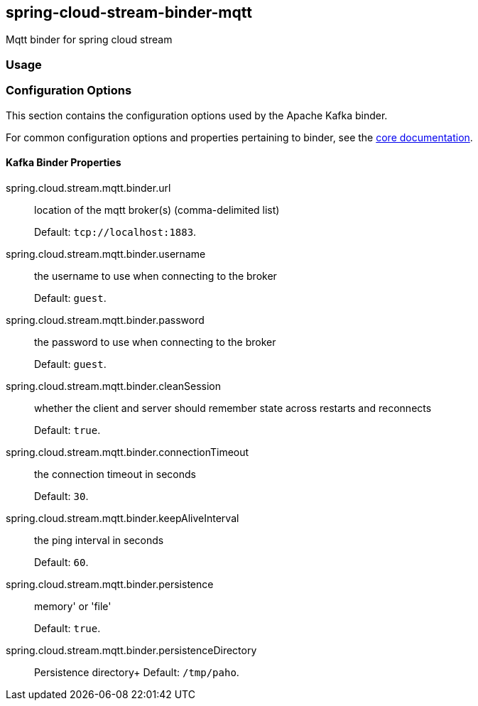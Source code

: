== spring-cloud-stream-binder-mqtt
Mqtt binder for spring cloud stream 

=== Usage

//TODO; Don't know how to push my code to maven repository LOL

=== Configuration Options

This section contains the configuration options used by the Apache Kafka binder.

For common configuration options and properties pertaining to binder, see the <<binding-properties,core documentation>>.

==== Kafka Binder Properties

spring.cloud.stream.mqtt.binder.url::
location of the mqtt broker(s) (comma-delimited list)
+
Default: `tcp://localhost:1883`.
spring.cloud.stream.mqtt.binder.username::
the username to use when connecting to the broker
+
Default: `guest`.
spring.cloud.stream.mqtt.binder.password::
the password to use when connecting to the broker
+
Default: `guest`.
spring.cloud.stream.mqtt.binder.cleanSession::
whether the client and server should remember state across restarts and reconnects
+
Default: `true`.
spring.cloud.stream.mqtt.binder.connectionTimeout::
the connection timeout in seconds
+
Default: `30`.
spring.cloud.stream.mqtt.binder.keepAliveInterval::
the ping interval in seconds
+
Default: `60`.
spring.cloud.stream.mqtt.binder.persistence::
memory' or 'file'
+
Default: `true`.
spring.cloud.stream.mqtt.binder.persistenceDirectory::
Persistence directory+
Default: `/tmp/paho`.

//TODO update bindings configuration properties
